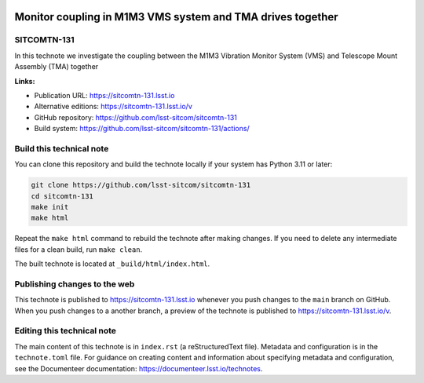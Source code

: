.. image:: https://img.shields.io/badge/sitcomtn--131-lsst.io-brightgreen.svg
   :target: https://sitcomtn-131.lsst.io
.. image:: https://github.com/lsst-sitcom/sitcomtn-131/workflows/CI/badge.svg
   :target: https://github.com/lsst-sitcom/sitcomtn-131/actions/

###########################################################
Monitor coupling in M1M3 VMS system and TMA drives together
###########################################################

SITCOMTN-131
============

In this technote we investigate the coupling between the M1M3 Vibration Monitor System (VMS) and Telescope Mount Assembly (TMA) together

**Links:**

- Publication URL: https://sitcomtn-131.lsst.io
- Alternative editions: https://sitcomtn-131.lsst.io/v
- GitHub repository: https://github.com/lsst-sitcom/sitcomtn-131
- Build system: https://github.com/lsst-sitcom/sitcomtn-131/actions/


Build this technical note
=========================

You can clone this repository and build the technote locally if your system has Python 3.11 or later:

.. code-block:: bash

   git clone https://github.com/lsst-sitcom/sitcomtn-131
   cd sitcomtn-131
   make init
   make html

Repeat the ``make html`` command to rebuild the technote after making changes.
If you need to delete any intermediate files for a clean build, run ``make clean``.

The built technote is located at ``_build/html/index.html``.

Publishing changes to the web
=============================

This technote is published to https://sitcomtn-131.lsst.io whenever you push changes to the ``main`` branch on GitHub.
When you push changes to a another branch, a preview of the technote is published to https://sitcomtn-131.lsst.io/v.

Editing this technical note
===========================

The main content of this technote is in ``index.rst`` (a reStructuredText file).
Metadata and configuration is in the ``technote.toml`` file.
For guidance on creating content and information about specifying metadata and configuration, see the Documenteer documentation: https://documenteer.lsst.io/technotes.
